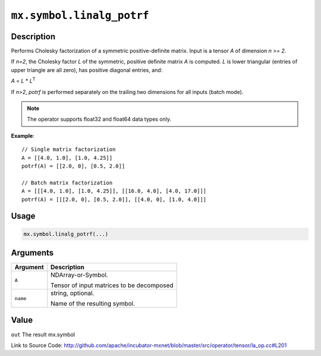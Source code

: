 .. raw:: html



``mx.symbol.linalg_potrf``
====================================================

Description
----------------------

Performs Cholesky factorization of a symmetric positive-definite matrix.
Input is a tensor *A* of dimension *n >= 2*.

If *n=2*, the Cholesky factor *L* of the symmetric, positive definite matrix *A* is
computed. *L* is lower triangular (entries of upper triangle are all zero), has
positive diagonal entries, and:

*A* = *L* \* *L*\ :sup:`T`

If *n>2*, *potrf* is performed separately on the trailing two dimensions for all inputs
(batch mode).

.. note:: The operator supports float32 and float64 data types only.

**Example**::
	 
	 // Single matrix factorization
	 A = [[4.0, 1.0], [1.0, 4.25]]
	 potrf(A) = [[2.0, 0], [0.5, 2.0]]
	 
	 // Batch matrix factorization
	 A = [[[4.0, 1.0], [1.0, 4.25]], [[16.0, 4.0], [4.0, 17.0]]]
	 potrf(A) = [[[2.0, 0], [0.5, 2.0]], [[4.0, 0], [1.0, 4.0]]]
	 

Usage
----------

.. code:: r

	mx.symbol.linalg_potrf(...)

Arguments
------------------

+----------------------------------------+------------------------------------------------------------+
| Argument                               | Description                                                |
+========================================+============================================================+
| ``A``                                  | NDArray-or-Symbol.                                         |
|                                        |                                                            |
|                                        | Tensor of input matrices to be decomposed                  |
+----------------------------------------+------------------------------------------------------------+
| ``name``                               | string, optional.                                          |
|                                        |                                                            |
|                                        | Name of the resulting symbol.                              |
+----------------------------------------+------------------------------------------------------------+

Value
----------

``out`` The result mx.symbol


Link to Source Code: http://github.com/apache/incubator-mxnet/blob/master/src/operator/tensor/la_op.cc#L201


.. disqus::
   :disqus_identifier: mx.symbol.linalg_potrf
